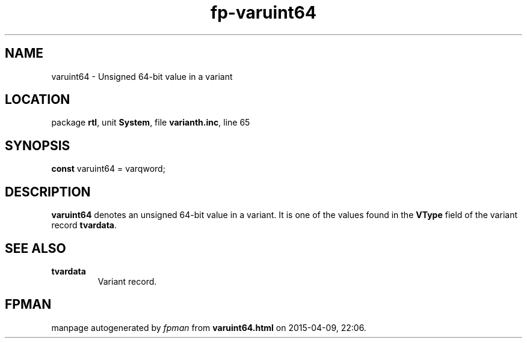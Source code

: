 .\" file autogenerated by fpman
.TH "fp-varuint64" 3 "2014-03-14" "fpman" "Free Pascal Programmer's Manual"
.SH NAME
varuint64 - Unsigned 64-bit value in a variant
.SH LOCATION
package \fBrtl\fR, unit \fBSystem\fR, file \fBvarianth.inc\fR, line 65
.SH SYNOPSIS
\fBconst\fR varuint64 = varqword;

.SH DESCRIPTION
\fBvaruint64\fR denotes an unsigned 64-bit value in a variant. It is one of the values found in the \fBVType\fR field of the variant record \fBtvardata\fR.


.SH SEE ALSO
.TP
.B tvardata
Variant record.

.SH FPMAN
manpage autogenerated by \fIfpman\fR from \fBvaruint64.html\fR on 2015-04-09, 22:06.

